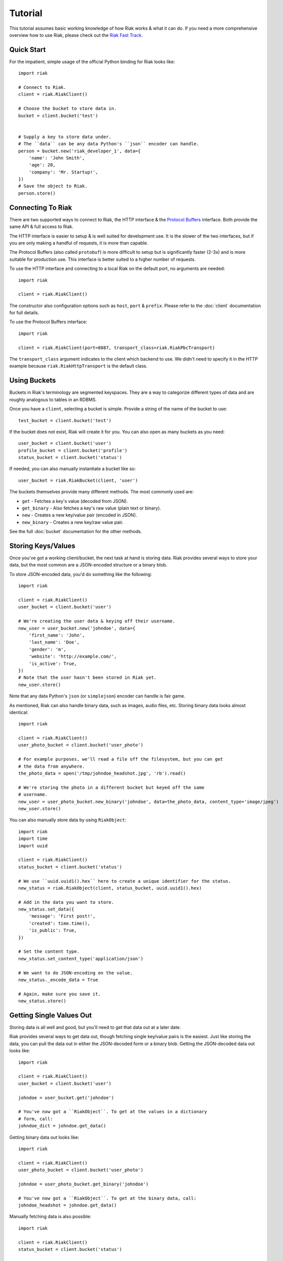 .. ref-tutorial:

========
Tutorial
========

This tutorial assumes basic working knowledge of how Riak works & what it can
do. If you need a more comprehensive overview how to use Riak, please check out
the `Riak Fast Track`_.

.. _`Riak Fast Track`: http://wiki.basho.com/display/RIAK/The+Riak+Fast+Track


Quick Start
===========

For the impatient, simple usage of the official Python binding for Riak looks
like::

    import riak
    
    # Connect to Riak.
    client = riak.RiakClient()
    
    # Choose the bucket to store data in.
    bucket = client.bucket('test')
    
    
    # Supply a key to store data under.
    # The ``data`` can be any data Python's ``json`` encoder can handle.
    person = bucket.new('riak_developer_1', data={
        'name': 'John Smith',
        'age': 28,
        'company': 'Mr. Startup!',
    })
    # Save the object to Riak.
    person.store()


Connecting To Riak
==================

There are two supported ways to connect to Riak, the HTTP interface & the
`Protocol Buffers`_ interface. Both provide the same API & full access to
Riak.

The HTTP interface is easier to setup & is well suited for development use. It
is the slower of the two interfaces, but if you are only making a handful of
requests, it is more than capable.

The Protocol Buffers (also called ``protobuf``) is more difficult to setup but
is significantly faster (2-3x) and is more suitable for production use. This
interface is better suited to a higher number of requests.

.. _`Protocol Buffers`: http://code.google.com/p/protobuf/

To use the HTTP interface and connecting to a local Riak on the default port,
no arguments are needed::

    import riak
    
    client = riak.RiakClient()

The constructor also configuration options such as ``host``, ``port`` &
``prefix``. Please refer to the :doc:`client` documentation for full details.

To use the Protocol Buffers interface::

    import riak
    
    client = riak.RiakClient(port=8087, transport_class=riak.RiakPbcTransport)

.. warning:

  Riak's default port is 8098. However, when using the Protocol Buffers, the
  Riak listens on port 8087. If you forget this, you will *NOT* get an
  immediate error, but will instead receive an error when fetching or storing
  data to the effect of ``RiakError: 'Socket returned short read 135 -
  expected 8192'``.

The ``transport_class`` argument indicates to the client which backend to use.
We didn't need to specify it in the HTTP example because
``riak.RiakHttpTransport`` is the default class.


Using Buckets
=============

Buckets in Riak's terminology are segmented keyspaces. They are a way to
categorize different types of data and are roughly analogous to tables in an
RDBMS.

Once you have a ``client``, selecting a bucket is simple. Provide a string of
the name of the bucket to use::

    test_bucket = client.bucket('test')

If the bucket does not exist, Riak will create it for you. You can also open
as many buckets as you need::

    user_bucket = client.bucket('user')
    profile_bucket = client.bucket('profile')
    status_bucket = client.bucket('status')

If needed, you can also manually instantiate a bucket like so::

    user_bucket = riak.RiakBucket(client, 'user')

The buckets themselves provide many different methods. The most commonly used
are:

* ``get`` - Fetches a key's value (decoded from JSON).
* ``get_binary`` - Also fetches a key's raw value (plain text or binary).
* ``new`` - Creates a new key/value pair (encoded in JSON).
* ``new_binary`` - Creates a new key/raw value pair.

See the full :doc:`bucket` documentation for the other methods.


Storing Keys/Values
===================

Once you've got a working client/bucket, the next task at hand is storing data.
Riak provides several ways to store your data, but the most common are a
JSON-encoded structure or a binary blob.

To store JSON-encoded data, you'd do something like the following::

  import riak

  client = riak.RiakClient()
  user_bucket = client.bucket('user')

  # We're creating the user data & keying off their username.
  new_user = user_bucket.new('johndoe', data={
      'first_name': 'John',
      'last_name': 'Doe',
      'gender': 'm',
      'website': 'http://example.com/',
      'is_active': True,
  })
  # Note that the user hasn't been stored in Riak yet.
  new_user.store()

Note that any data Python's ``json`` (or ``simplejson``) encoder can handle is
fair game.

As mentioned, Riak can also handle binary data, such as images, audio files,
etc. Storing binary data looks almost identical::

  import riak

  client = riak.RiakClient()
  user_photo_bucket = client.bucket('user_photo')

  # For example purposes, we'll read a file off the filesystem, but you can get
  # the data from anywhere.
  the_photo_data = open('/tmp/johndoe_headshot.jpg', 'rb').read()

  # We're storing the photo in a different bucket but keyed off the same
  # username.
  new_user = user_photo_bucket.new_binary('johndoe', data=the_photo_data, content_type='image/jpeg')
  new_user.store()

You can also manually store data by using ``RiakObject``::

  import riak
  import time
  import uuid

  client = riak.RiakClient()
  status_bucket = client.bucket('status')

  # We use ``uuid.uuid1().hex`` here to create a unique identifier for the status.
  new_status = riak.RiakObject(client, status_bucket, uuid.uuid1().hex)

  # Add in the data you want to store.
  new_status.set_data({
      'message': 'First post!',
      'created': time.time(),
      'is_public': True,
  })

  # Set the content type.
  new_status.set_content_type('application/json')

  # We want to do JSON-encoding on the value.
  new_status._encode_data = True

  # Again, make sure you save it.
  new_status.store()


Getting Single Values Out
=========================

Storing data is all well and good, but you'll need to get that data out at a
later date.

Riak provides several ways to get data out, though fetching single key/value
pairs is the easiest. Just like storing the data, you can pull the data out
in either the JSON-decoded form or a binary blob. Getting the JSON-decoded
data out looks like::

  import riak
  
  client = riak.RiakClient()
  user_bucket = client.bucket('user')
  
  johndoe = user_bucket.get('johndoe')
  
  # You've now got a ``RiakObject``. To get at the values in a dictionary
  # form, call:
  johndoe_dict = johndoe.get_data()

Getting binary data out looks like::

  import riak
  
  client = riak.RiakClient()
  user_photo_bucket = client.bucket('user_photo')
  
  johndoe = user_photo_bucket.get_binary('johndoe')
  
  # You've now got a ``RiakObject``. To get at the binary data, call:
  johndoe_headshot = johndoe.get_data()

Manually fetching data is also possible::

  import riak
  
  client = riak.RiakClient()
  status_bucket = client.bucket('status')
  
  # We're using the UUID generated from the above section.
  first_post_status = riak.RiakObject(client, status_bucket, '39fbee54-fb82-11df-a2cf-d49a20c04e6a')
  first_post_status._encode_data = True
  r = status_bucket.get_r(r)
  
  # Calling ``reload`` will cause the ``RiakObject`` instance to load fresh
  # data/metadata from Riak.
  first_post_status.reload(r)
  
  # Finally, pull out the data.
  message = first_post_status.get_data()['message']


Fetching Data Via Map/Reduce
============================

When you need to work with larger sets of data, one of the tools at your
disposal is MapReduce_. This technique iterates over all of the data, returning
data from the map phase & combining all the different maps in the reduce
phase(s).

.. _MapReduce: http://wiki.basho.com/display/RIAK/MapReduce

To perform a map operation, such as returning all active users, you can do
something like::

  import riak
  
  client = riak.RiakClient()
  # First, you need to ``add`` the bucket you want to MapReduce on.
  query = client.add('user')
  # Then, you supply a Javascript map function as the code to be executed.
  query.map("function(v) { var data = JSON.parse(v.values[0].data); if(data.is_active == true) { return [[v.key, data]]; } return []; }")
  
  for result in query.run():
      # Print the key (``v.key``) and the value for that key (``data``).
      print "%s - %s" % (result[0], result[1])
  
  # Results in something like:
  #
  # mr_smith - {'first_name': 'Mister', 'last_name': 'Smith', 'is_active': True}
  # johndoe - {'first_name': 'John', 'last_name': 'Doe', 'is_active': True}
  # annabody - {'first_name': 'Anna', 'last_name': 'Body', 'is_active': True}

You can also do this manually::

  import riak
  
  client = riak.RiakClient()
  query = riak.RiakMapReduce(client).add('user')
  query.map("function(v) { var data = JSON.parse(v.values[0].data); if(data.is_active == true) { return [[v.key, data]]; } return []; }")
  
  for result in query.run():
      print "%s - %s" % (result[0], result[1])

Adding a reduce phase, say to sort by username (key), looks almost identical::

  import riak
  
  client = riak.RiakClient()
  query = client.add('user')
  query.map("function(v) { var data = JSON.parse(v.values[0].data); if(data.is_active == true) { return [[v.key, data]]; } return []; }")
  query.reduce("function(values) { return values.sort(); }")
  
  for result in query.run():
      # Print the key (``v.key``) and the value for that key (``data``).
      print "%s - %s" % (result[0], result[1])
  
  # Results in something like:
  #
  # annabody - {'first_name': 'Anna', 'last_name': 'Body', 'is_active': True}
  # johndoe - {'first_name': 'John', 'last_name': 'Doe', 'is_active': True}
  # mr_smith - {'first_name': 'Mister', 'last_name': 'Smith', 'is_active': True}


Working With Related Data Via Links
===================================

Links_ are powerful concept in Riak that allow, within the key/value pair's
metadata, relations between objects.

.. _Links: http://wiki.basho.com/display/RIAK/Links

Adding them to your data is relatively trivial. For instance, we'll link a
user's statuses to their user data::

  import riak
  import uuid
  
  client = riak.RiakClient()
  user_bucket = client.bucket('user')
  status_bucket = client.bucket('status')
  
  johndoe = user_bucket.get('johndoe')
  
  new_status = status_bucket.new(uuid.uuid1().hex, data={
      'message': 'First post!',
      'created': time.time(),
      'is_public': True,
  })
  # Add one direction (from status to user)...
  new_status.add_link(johndoe)
  new_status.store()
  
  # ... Then add the other direction.
  johndoe.add_link(new_status)
  johndoe.store()

Fetching the data is equally simple::

  import riak
  
  client = riak.RiakClient()
  user_bucket = client.bucket('user')
  
  johndoe = user_bucket.get('johndoe')
  
  for status_link in johndoe.get_links():
      # Since what we get back are lightweight ``RiakLink`` objects, we need to
      # get the associated ``RiakObject`` to access its data.
      status = status_link.get()
      print status.get_data()['message']

As usual, it's also possible to do this manually::

  import riak
  import uuid
  
  client = riak.RiakClient()
  user_bucket = client.bucket('user')
  status_bucket = client.bucket('status')
  
  johndoe = user_bucket.get('johndoe')
  
  new_status_key = uuid.uuid1().hex
  new_status = status_bucket.new(new_status_key, data={
      'message': 'First post!',
      'created': time.time(),
      'is_public': True,
  })
  
  # Add one direction (from status to user)...
  user_link = riak.RiakLink(user_bucket, 'johndoe')
  new_status.add_link(user_link)
  new_status.store()
  
  # ... Then add the other direction.
  status_link = riak.RiakLink(status_bucket, new_status_key)
  johndoe.add_link(status_link)
  johndoe.store()
  
  # Querying looks the same...


Using Search
============

`Riak Search`_ is a new feature available as of Riak 0.13. It allows you to create
queries that filter on data in the values without writing a MapReduce. It takes
inspiration from Lucene_, a popular Java-based search library, and incorporates
a Solr-like interface into Riak. The setup of this is outside the realm of this
tutorial, but usage of this feature looks like::

  import riak
  
  client = riak.RiakClient()
  
  # First parameter is the bucket we want to search within, the second
  # is the query we want to perform.
  search_query = client.search('user', 'first_name:[Anna TO John]')
  
  for result in search_query.run():
      # You get ``RiakLink`` objects back.
      user = result.get()
      user_data = user.get_data()
      print "%s %s" % (user_data['first_name'], user_data['last_name'])
  
  # Results in something like:
  #
  # John Doe
  # Anna Body

.. _`Riak Search`: http://wiki.basho.com/display/RIAK/Riak+Search
.. _Lucene: http://lucene.apache.org/

